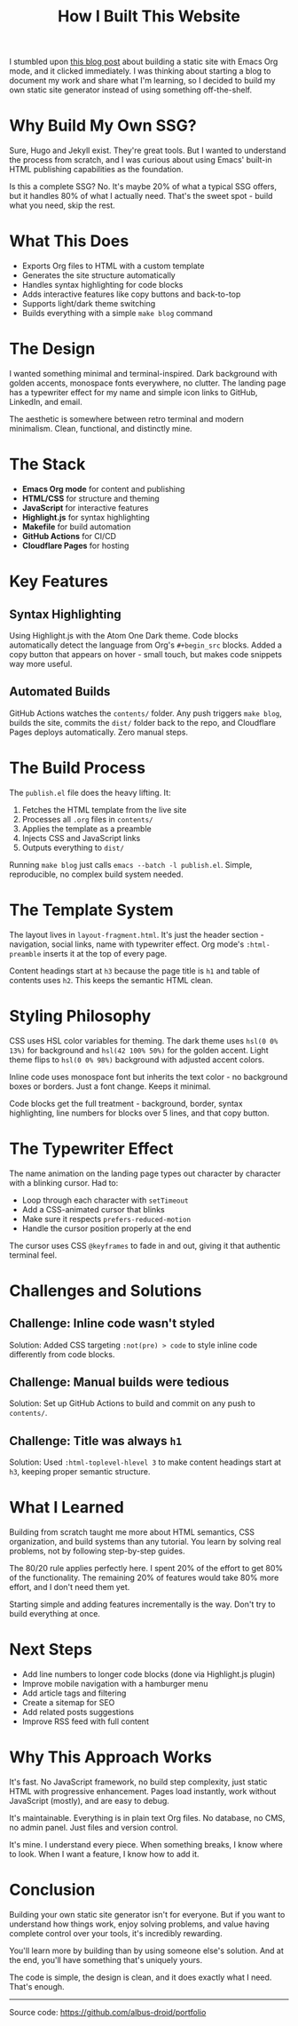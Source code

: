 #+TITLE: How I Built This Website
#+OPTIONS: toc:nil num:nil html-postamble:nil

I stumbled upon [[https://ogbe.net/blog/emacs_org_static_site][this blog post]] about building a static site with Emacs Org mode, and it clicked immediately. I was thinking about starting a blog to document my work and share what I'm learning, so I decided to build my own static site generator instead of using something off-the-shelf.

* Why Build My Own SSG?

Sure, Hugo and Jekyll exist. They're great tools. But I wanted to understand the process from scratch, and I was curious about using Emacs' built-in HTML publishing capabilities as the foundation.

Is this a complete SSG? No. It's maybe 20% of what a typical SSG offers, but it handles 80% of what I actually need. That's the sweet spot - build what you need, skip the rest.

* What This Does

- Exports Org files to HTML with a custom template
- Generates the site structure automatically
- Handles syntax highlighting for code blocks
- Adds interactive features like copy buttons and back-to-top
- Supports light/dark theme switching
- Builds everything with a simple ~make blog~ command

* The Design

I wanted something minimal and terminal-inspired. Dark background with golden accents, monospace fonts everywhere, no clutter. The landing page has a typewriter effect for my name and simple icon links to GitHub, LinkedIn, and email.

The aesthetic is somewhere between retro terminal and modern minimalism. Clean, functional, and distinctly mine.

* The Stack

- *Emacs Org mode* for content and publishing
- *HTML/CSS* for structure and theming
- *JavaScript* for interactive features
- *Highlight.js* for syntax highlighting
- *Makefile* for build automation
- *GitHub Actions* for CI/CD
- *Cloudflare Pages* for hosting

* Key Features

** Syntax Highlighting

Using Highlight.js with the Atom One Dark theme. Code blocks automatically detect the language from Org's ~#+begin_src~ blocks. Added a copy button that appears on hover - small touch, but makes code snippets way more useful.

** Automated Builds

GitHub Actions watches the ~contents/~ folder. Any push triggers ~make blog~, builds the site, commits the ~dist/~ folder back to the repo, and Cloudflare Pages deploys automatically. Zero manual steps.

* The Build Process

The ~publish.el~ file does the heavy lifting. It:

1. Fetches the HTML template from the live site
2. Processes all ~.org~ files in ~contents/~
3. Applies the template as a preamble
4. Injects CSS and JavaScript links
5. Outputs everything to ~dist/~

Running ~make blog~ just calls ~emacs --batch -l publish.el~. Simple, reproducible, no complex build system needed.

* The Template System

The layout lives in ~layout-fragment.html~. It's just the header section - navigation, social links, name with typewriter effect. Org mode's ~:html-preamble~ inserts it at the top of every page.

Content headings start at ~h3~ because the page title is ~h1~ and table of contents uses ~h2~. This keeps the semantic HTML clean.

* Styling Philosophy

CSS uses HSL color variables for theming. The dark theme uses ~hsl(0 0% 13%)~ for background and ~hsl(42 100% 50%)~ for the golden accent. Light theme flips to ~hsl(0 0% 98%)~ background with adjusted accent colors.

Inline code uses monospace font but inherits the text color - no background boxes or borders. Just a font change. Keeps it minimal.

Code blocks get the full treatment - background, border, syntax highlighting, line numbers for blocks over 5 lines, and that copy button.

* The Typewriter Effect

The name animation on the landing page types out character by character with a blinking cursor. Had to:

- Loop through each character with ~setTimeout~
- Add a CSS-animated cursor that blinks
- Make sure it respects ~prefers-reduced-motion~
- Handle the cursor position properly at the end

The cursor uses CSS ~@keyframes~ to fade in and out, giving it that authentic terminal feel.

* Challenges and Solutions

** Challenge: Inline code wasn't styled
Solution: Added CSS targeting ~:not(pre) > code~ to style inline code differently from code blocks.

** Challenge: Manual builds were tedious
Solution: Set up GitHub Actions to build and commit on any push to ~contents/~.

** Challenge: Title was always ~h1~
Solution: Used ~:html-toplevel-hlevel 3~ to make content headings start at ~h3~, keeping proper semantic structure.

* What I Learned

Building from scratch taught me more about HTML semantics, CSS organization, and build systems than any tutorial. You learn by solving real problems, not by following step-by-step guides.

The 80/20 rule applies perfectly here. I spent 20% of the effort to get 80% of the functionality. The remaining 20% of features would take 80% more effort, and I don't need them yet.

Starting simple and adding features incrementally is the way. Don't try to build everything at once.

* Next Steps

- Add line numbers to longer code blocks (done via Highlight.js plugin)
- Improve mobile navigation with a hamburger menu
- Add article tags and filtering
- Create a sitemap for SEO
- Add related posts suggestions
- Improve RSS feed with full content

* Why This Approach Works

It's fast. No JavaScript framework, no build step complexity, just static HTML with progressive enhancement. Pages load instantly, work without JavaScript (mostly), and are easy to debug.

It's maintainable. Everything is in plain text Org files. No database, no CMS, no admin panel. Just files and version control.

It's mine. I understand every piece. When something breaks, I know where to look. When I want a feature, I know how to add it.

* Conclusion

Building your own static site generator isn't for everyone. But if you want to understand how things work, enjoy solving problems, and value having complete control over your tools, it's incredibly rewarding.

You'll learn more by building than by using someone else's solution. And at the end, you'll have something that's uniquely yours.

The code is simple, the design is clean, and it does exactly what I need. That's enough.

-----

Source code: https://github.com/albus-droid/portfolio